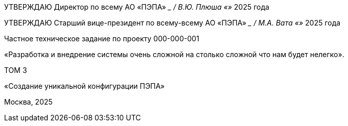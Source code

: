 // = Частное техническое задание по проекту
// 000-000-001
:doctype: book
:pdf-page-size: A4
:!sectnums:

[.left, .text-center, size=14]
УТВЕРЖДАЮ  
Директор по всему  
АО «ПЭПА»  
___________________ / В.Ю. Плюша
«____» ____________ 2025 года  

[.right, .text-center, size=14]
УТВЕРЖДАЮ  
Старший вице-президент по всему-всему  
АО «ПЭПА»  
___________________ / М.А. Вата
«____» ____________ 2025 года  

[.text-center, size=14]
Частное техническое задание по проекту 000-000-001

«Разработка и внедрение системы очень сложной на столько сложной что нам будет нелегко».  

[.text-center, size=14]
ТОМ 3

[.text-center, size=14]
«Создание уникальной конфигурации ПЭПА»  

[.text-center, size=14]
Москва, 2025
